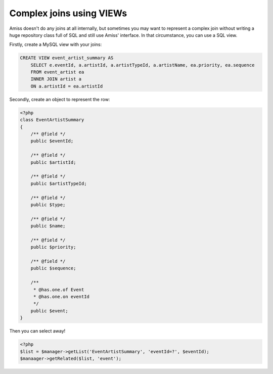 Complex joins using VIEWs
=========================

Amiss doesn't do any joins at all internally, but sometimes you may want to represent a complex join
without writing a huge repository class full of SQL and still use Amiss' interface. In that
circumstance, you can use a SQL view.

Firstly, create a MySQL view with your joins:

.. code-block:: sql
    
    CREATE VIEW event_artist_summary AS 
        SELECT e.eventId, a.artistId, a.artistTypeId, a.artistName, ea.priority, ea.sequence
        FROM event_artist ea
        INNER JOIN artist a
        ON a.artistId = ea.artistId


Secondly, create an object to represent the row:

.. code-block:: php

    <?php
    class EventArtistSummary
    {
        /** @field */
        public $eventId;

        /** @field */
        public $artistId;

        /** @field */
        public $artistTypeId;
        
        /** @field */
        public $type;

        /** @field */
        public $name;

        /** @field */
        public $priority;

        /** @field */
        public $sequence;
        
        /**
         * @has.one.of Event
         * @has.one.on eventId
         */
        public $event;
    }


Then you can select away!

.. code-block:: php

    <?php
    $list = $manager->getList('EventArtistSummary', 'eventId=?', $eventId);
    $manaager->getRelated($list, 'event');

